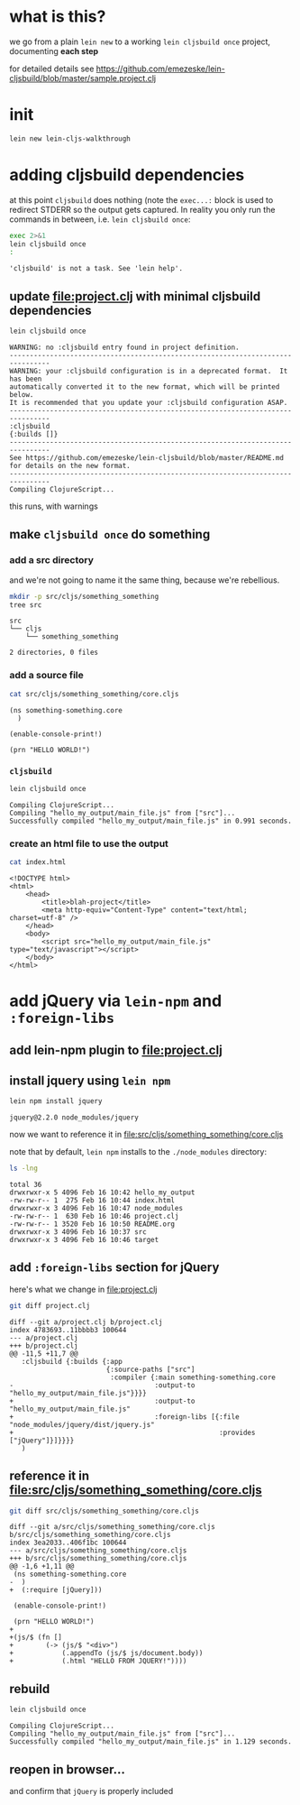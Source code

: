 #+PROPERTY: header-args:sh :results output

* what is this?

  we go from a plain =lein new= to a working =lein cljsbuild once= project, documenting *each step*

  for detailed details see
  https://github.com/emezeske/lein-cljsbuild/blob/master/sample.project.clj

* init

#+BEGIN_SRC sh
lein new lein-cljs-walkthrough
#+END_SRC
#+RESULTS:
: Generating a project called lein-cljs-walkthrough based on the 'default' template.
: The default template is intended for library projects, not applications.
: To see other templates (app, plugin, etc), try `lein help new`.

* adding cljsbuild dependencies

  at this point =cljsbuild= does nothing (note the =exec...:= block is used to redirect STDERR so the output gets captured.
In reality you only run the commands in between, i.e. =lein cljsbuild once=:

  #+BEGIN_SRC sh
  exec 2>&1
  lein cljsbuild once
  :
  #+END_SRC

  #+RESULTS:
  : 'cljsbuild' is not a task. See 'lein help'.

** update [[file:project.clj]] with minimal cljsbuild dependencies

   #+BEGIN_SRC sh
   lein cljsbuild once
   #+END_SRC

   #+RESULTS:
   #+begin_example
   WARNING: no :cljsbuild entry found in project definition.
   --------------------------------------------------------------------------------
   WARNING: your :cljsbuild configuration is in a deprecated format.  It has been
   automatically converted it to the new format, which will be printed below.
   It is recommended that you update your :cljsbuild configuration ASAP.
   --------------------------------------------------------------------------------
   :cljsbuild
   {:builds []}
   --------------------------------------------------------------------------------
   See https://github.com/emezeske/lein-cljsbuild/blob/master/README.md
   for details on the new format.
   --------------------------------------------------------------------------------
   Compiling ClojureScript...
#+end_example

   this runs, with warnings

** make =cljsbuild once= do something

*** add a src directory

    and we're not going to name it the same thing, because we're rebellious.

    #+BEGIN_SRC sh
    mkdir -p src/cljs/something_something
    tree src
    #+END_SRC

    #+RESULTS:
    : src
    : └── cljs
    :     └── something_something
    : 
    : 2 directories, 0 files

*** add a source file

    #+BEGIN_SRC sh
    cat src/cljs/something_something/core.cljs
    #+END_SRC

    #+RESULTS:
    : (ns something-something.core
    :   )
    : 
    : (enable-console-print!)
    : 
    : (prn "HELLO WORLD!")

    
*** =cljsbuild=

    #+BEGIN_SRC sh
    lein cljsbuild once
    #+END_SRC

    #+RESULTS:
    : Compiling ClojureScript...
    : Compiling "hello_my_output/main_file.js" from ["src"]...
    : Successfully compiled "hello_my_output/main_file.js" in 0.991 seconds.

*** create an html file to use the output

    #+BEGIN_SRC sh
    cat index.html
    #+END_SRC

    #+RESULTS:
    #+begin_example
    <!DOCTYPE html>
    <html>
        <head>
            <title>blah-project</title>
            <meta http-equiv="Content-Type" content="text/html; charset=utf-8" />
        </head>
        <body>
            <script src="hello_my_output/main_file.js" type="text/javascript"></script>
        </body>
    </html>
#+end_example

* add jQuery via =lein-npm= and =:foreign-libs=

** add lein-npm plugin to [[file:project.clj]]

** install jquery using =lein npm=

   #+BEGIN_SRC sh
   lein npm install jquery
   #+END_SRC

   #+RESULTS:
   : jquery@2.2.0 node_modules/jquery

   now we want to reference it in [[file:src/cljs/something_something/core.cljs]]

   note that by default, =lein npm= installs to the =./node_modules= directory:

   #+BEGIN_SRC sh
   ls -lng
   #+END_SRC

   #+RESULTS:
   #+begin_example
   total 36
   drwxrwxr-x 5 4096 Feb 16 10:42 hello_my_output
   -rw-rw-r-- 1  275 Feb 16 10:44 index.html
   drwxrwxr-x 3 4096 Feb 16 10:47 node_modules
   -rw-rw-r-- 1  630 Feb 16 10:46 project.clj
   -rw-rw-r-- 1 3520 Feb 16 10:50 README.org
   drwxrwxr-x 3 4096 Feb 16 10:37 src
   drwxrwxr-x 3 4096 Feb 16 10:46 target
#+end_example

** add =:foreign-libs= section for jQuery

   here's what we change in [[file:project.clj]]
   
   #+BEGIN_SRC sh
   git diff project.clj
   #+END_SRC

   #+RESULTS:
   #+begin_example
   diff --git a/project.clj b/project.clj
   index 4783693..11bbbb3 100644
   --- a/project.clj
   +++ b/project.clj
   @@ -11,5 +11,7 @@
      :cljsbuild {:builds {:app
                           {:source-paths ["src"]
                            :compiler {:main something-something.core
   -                                   :output-to "hello_my_output/main_file.js"}}}}
   +                                   :output-to "hello_my_output/main_file.js"
   +                                   :foreign-libs [{:file "node_modules/jquery/dist/jquery.js"
   +                                                   :provides ["jQuery"]}]}}}}
      )
#+end_example

** reference it in [[file:src/cljs/something_something/core.cljs]]

   #+BEGIN_SRC sh
   git diff src/cljs/something_something/core.cljs
   #+END_SRC

   #+RESULTS:
   #+begin_example
   diff --git a/src/cljs/something_something/core.cljs b/src/cljs/something_something/core.cljs
   index 3ea2033..406f1bc 100644
   --- a/src/cljs/something_something/core.cljs
   +++ b/src/cljs/something_something/core.cljs
   @@ -1,6 +1,11 @@
    (ns something-something.core
   -  )
   +  (:require [jQuery]))

    (enable-console-print!)

    (prn "HELLO WORLD!")
   +
   +(js/$ (fn []
   +        (-> (js/$ "<div>")
   +            (.appendTo (js/$ js/document.body))
   +            (.html "HELLO FROM JQUERY!"))))
#+end_example

** rebuild
   
   #+BEGIN_SRC sh
   lein cljsbuild once
   #+END_SRC

   #+RESULTS:
   : Compiling ClojureScript...
   : Compiling "hello_my_output/main_file.js" from ["src"]...
   : Successfully compiled "hello_my_output/main_file.js" in 1.129 seconds.

** reopen in browser...

   and confirm that =jQuery= is properly included

   
